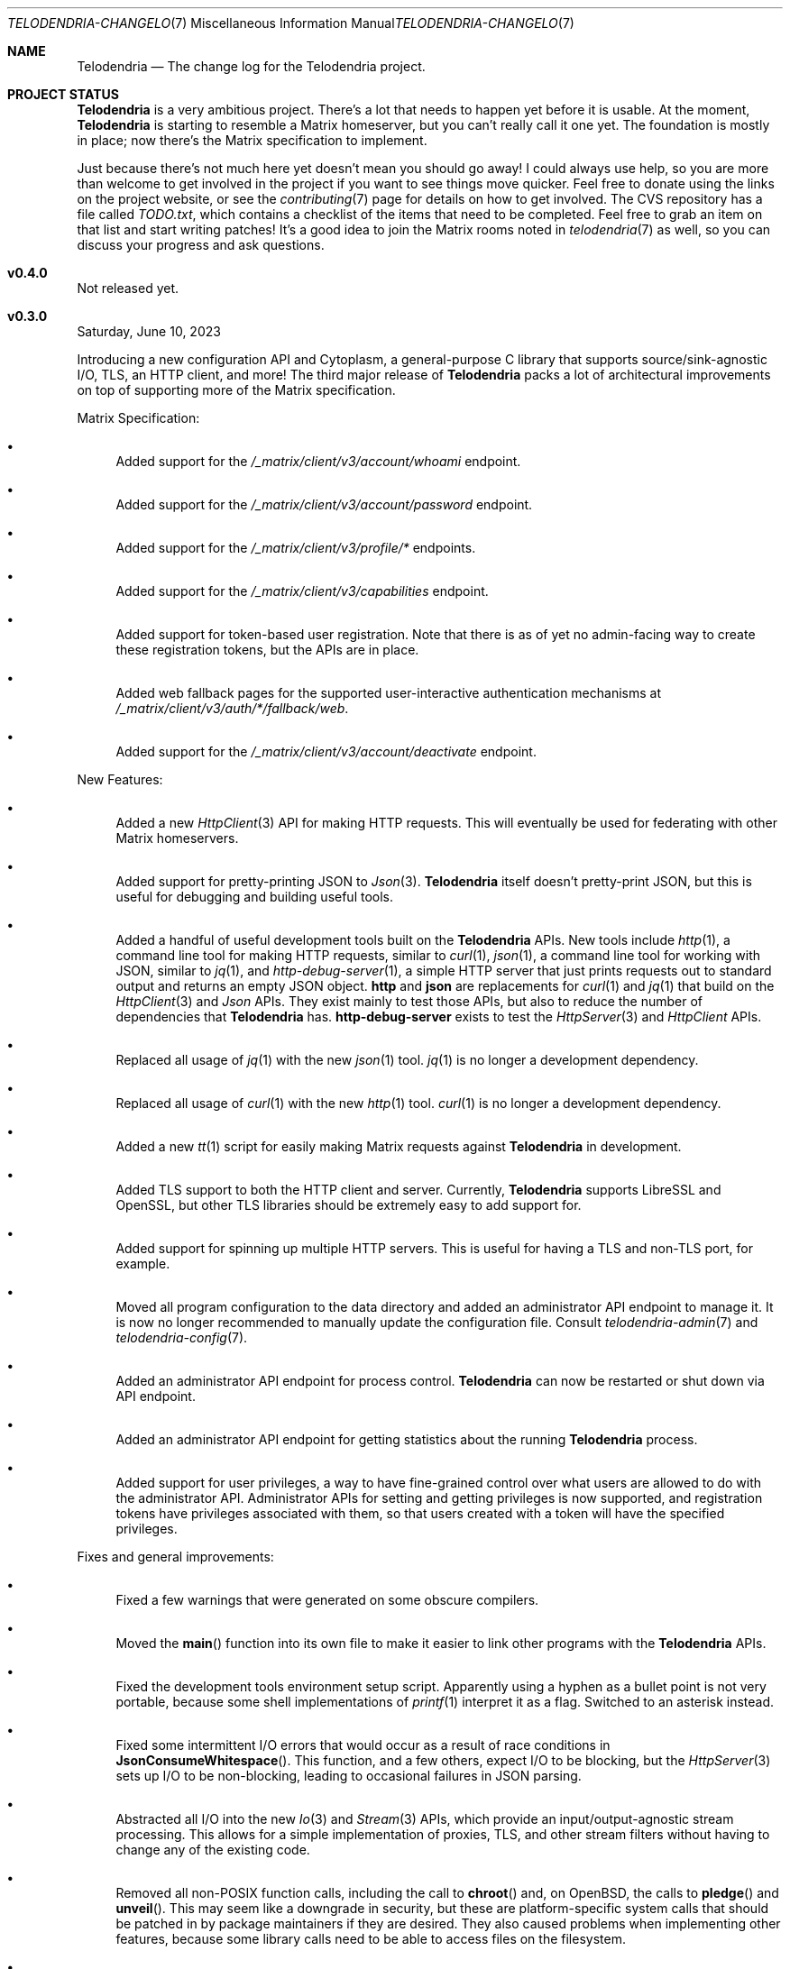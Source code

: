 .Dd $Mdocdate: June 16 2023 $
.Dt TELODENDRIA-CHANGELOG 7
.Os Telodendria Project
.Sh NAME
.Nm Telodendria
.Nd The change log for the Telodendria project.
.Sh PROJECT STATUS
.Pp
.Nm
is a very ambitious project. There's a lot that needs to happen yet
before it is usable. At the moment,
.Nm
is starting to resemble a Matrix homeserver, but you can't really
call it one yet. The foundation is mostly in place; now there's the
Matrix specification to implement.
.Pp
Just because there's not much here yet doesn't mean you should go
away! I could always use help, so you are more than welcome to get
involved in the project if you want to see things move quicker.
Feel free to donate using the links on the project website, or
see the
.Xr contributing 7
page for details on how to get involved. The CVS repository has
a file called
.Pa TODO.txt ,
which contains a checklist of the items that need to be completed.
Feel free to grab an item on that list and start writing patches!
It's a good idea to join the Matrix rooms noted in
.Xr telodendria 7
as well, so you can discuss your progress and ask questions.
.Sh v0.4.0
.Pp
Not released yet.
.Sh v0.3.0
.Pp
Saturday, June 10, 2023
.Pp
Introducing a new configuration API and Cytoplasm, a general-purpose
C library that supports source/sink-agnostic I/O, TLS, an HTTP client,
and more! The third major release of
.Nm
packs a lot of architectural improvements on top of supporting more of
the Matrix specification.
.Pp
Matrix Specification:
.Bl -bullet
.It
Added support for the
.Pa /_matrix/client/v3/account/whoami
endpoint.
.It
Added support for the
.Pa /_matrix/client/v3/account/password
endpoint.
.It
Added support for the
.Pa /_matrix/client/v3/profile/*
endpoints.
.It
Added support for the
.Pa /_matrix/client/v3/capabilities
endpoint.
.It
Added support for token-based user registration. Note that there is
as of yet no admin-facing way to create these registration tokens,
but the APIs are in place.
.It
Added web fallback pages for the supported user-interactive
authentication mechanisms at
.Pa /_matrix/client/v3/auth/*/fallback/web .
.It
Added support for the
.Pa /_matrix/client/v3/account/deactivate
endpoint.
.El
.Pp
New Features:
.Bl -bullet
.It
Added a new
.Xr HttpClient 3
API for making HTTP requests. This will eventually be used for
federating with other Matrix homeservers.
.It
Added support for pretty-printing JSON to
.Xr Json 3 .
.Nm
itself doesn't pretty-print JSON, but this is useful for debugging
and building useful tools.
.It
Added a handful of useful development tools built on the
.Nm
APIs. New tools include
.Xr http 1 ,
a command line tool for making HTTP requests, similar to
.Xr curl 1 ,
.Xr json 1 ,
a command line tool for working with JSON, similar to
.Xr jq 1 ,
and
.Xr http-debug-server 1 ,
a simple HTTP server that just prints requests out to standard
output and returns an empty JSON object. 
.Nm http
and
.Nm json
are replacements for
.Xr curl 1
and
.Xr jq 1
that build on the
.Xr HttpClient 3
and
.Xr Json
APIs. They exist mainly to test those APIs, but also to reduce
the number of dependencies that
.Nm
has.
.Nm http-debug-server
exists to test the
.Xr HttpServer 3
and
.Xr HttpClient
APIs.
.It
Replaced all usage of
.Xr jq 1
with the new
.Xr json 1
tool.
.Xr jq 1
is no longer a development dependency.
.It
Replaced all usage of
.Xr curl 1
with the new
.Xr http 1
tool.
.Xr curl 1
is no longer a development dependency.
.It
Added a new
.Xr tt 1
script for easily making Matrix requests against
.Nm
in development.
.It
Added TLS support to both the HTTP client and server. Currently,
.Nm
supports LibreSSL and OpenSSL, but other TLS libraries should be
extremely easy to add support for.
.It
Added support for spinning up multiple HTTP servers. This is useful
for having a TLS and non-TLS port, for example.
.It
Moved all program configuration to the data directory and added an
administrator API endpoint to manage it. It is now no longer
recommended to manually update the configuration file. Consult
.Xr telodendria-admin 7
and
.Xr telodendria-config 7 .
.It
Added an administrator API endpoint for process control.
.Nm
can now be restarted or shut down via API endpoint.
.It
Added an administrator API endpoint for getting statistics about
the running
.Nm
process.
.It
Added support for user privileges, a way to have fine-grained control
over what users are allowed to do with the administrator API.
Administrator APIs for setting and getting privileges is now
supported, and registration tokens have privileges associated with
them, so that users created with a token will have the specified
privileges.
.El
.Pp
Fixes and general improvements:
.Bl -bullet
.It
Fixed a few warnings that were generated on some obscure compilers.
.It
Moved the
.Fn main
function into its own file to make it easier to link other programs
with the
.Nm
APIs.
.It
Fixed the development tools environment setup script. Apparently
using a hyphen as a bullet point is not very portable, because some
shell implementations of
.Xr printf 1
interpret it as a flag. Switched to an asterisk instead.
.It
Fixed some intermittent I/O errors that would occur as a result of 
race conditions in
.Fn JsonConsumeWhitespace .
This function, and a few others, expect I/O to be blocking, but
the
.Xr HttpServer 3
sets up I/O to be non-blocking, leading to occasional failures in
JSON parsing.
.It
Abstracted all I/O into the new
.Xr Io 3
and
.Xr Stream 3
APIs, which provide an input/output-agnostic stream processing.
This allows for a simple implementation of proxies, TLS, and
other stream filters without having to change any of the existing
code.
.It
Removed all non-POSIX function calls, including the call to
.Fn chroot
and, on OpenBSD, the calls to
.Fn pledge
and
.Fn unveil .
This may seem like a downgrade in security, but these are
platform-specific system calls that should be patched in by
package maintainers if they are desired. They also caused
problems when implementing other features, because some library
calls need to be able to access files on the filesystem.
.It
Fixed the build script to supply
.Ev LDFLAGS
after the object files when linking. Apparently the order in
which libraries are passed matters to some compilers.
.It
Added the response status of a request to the log output. This means
that requests are logged after they have completed, not before they
are started.
.It
Memory allocations, reallocations, and frees are no longer logged
when the log level is set to debug in the configuration file. To
enable the logging of all memory operations, pass the
.Ic -v
flag.
.It
Implemented a proper HTTP request router with POSIX regular
expression support. Previously, a series of nested if-statements
were used to route requests, but this approach quickly became
very messy. While the HTTP request router incurs a small memory
and runtime penalty, the code is now much more maintainable and
easier to follow.
.It
Fixed some memory bugs in
.Xr Db 3
that were related to caching data. Caching should now work as
expected.
.It
Fixed a major design flaw in
.Xr Db 3
that could cause deadlock when multiple threads request access to
the same object. Database locking is now on a per-thread basis,
instead of a per-reference basis.
.It
.Nm
now shuts down cleanly in response to SIGTERM.
.It
Did some general refactoring to make the source code more
readable and easier to maintain.
.It
Fixed a number of memory-related issues, including switching out
some unsafe functions for safer versions, per the recommendations
of the OpenBSD linker.
.It
Moved all code documentation into the C header files to make it
more likely that it will get updated. A simple header file parser
and documentation generator have been added to the code base.
See
.Xr hdoc 1
for the utility documentation, and
.Xr hdoc 5
for the documentation format.
.It
Updated the build script to provide static and shared libraries
containing the code for
.Nm
to make it easier to statically and dynamically link to other programs.
The idea is that these libraries should be shipped with
.Nm ,
or as a separate package, and can be used to provide a high-level
programming environment.
.It
Updated the
.Xr Json 3
API to calculate the length of a JSON object. This is used to set the
Content-Length header in HTTP requests and responses.
.It
Added some string functions, including
.Fn StrEquals ,
which replaced almost all usages of
.Fn strcmp ,
since
.Fn strcmp
is used almost exclusively for equality checking.
.Fn StrEquals
provides a standard way to do so, because previously, multiple
different conventions could be found throughout the code base.
.El
.Pp
\&... And many more!
.Sh v0.2.1
.Pp
Monday, March 6, 2023
.Pp
This is a patch release that fixes a few typos and other minor
issues.
.Sh v0.2.0
.Pp
Monday, March 6, 2023
.Pp
This release is focused on providing a decent amount of the
client authentication API. You can now create accounts on a
Telodendria homeserver, and log in to get access tokens.
.Pp
New:
.Bl -bullet
.It
Added the basic form of the user registration API. If
registration is enabled in the configuration file, clients
can now register for Matrix accounts.
.It
Added the basic form of the user login API. Clients can now
log in to their accounts and generate access tokens to be
used to authenticate requests.
.It
Added the basic form of the user interactive authentication API,
which can be used by any endpoints that the spec says require
it. Currently, it only implements the dummy and password stages,
but more stages, such as the registration token stage, will be
added in future releases.
.It
Added a simple landing page that allows those setting up
.Nm
to quickly verify that it is accessible where it needs to be.
.It
Added the static login page for clients that don't support
regular login.
.El
.Pp
Changes:
.Bl -bullet
.It
Improved HTTP request logging by removing unnecessary
log entries and making errors more specific.
.It
Leaked memory is now hexdump-ed out to the log if the log
level is set to debug. This greatly simplifies debugging,
because developers can now easily see exactly what the
contents of the leaked memory are. Note that in some
circumstances, this memory may contain sensitive data,
such as access tokens, usernames, or passwords. However,
.Nm
should not be leaking memory at all, so if you encounter
any leaks, please report them.
.It
Refactored a lot of the code and accompanying documentation
to be more readable and maintainable.
.El
.Pp
Bug fixes:
.Pp
.Bl -bullet
.It
Fixed a memory leak that would occur when parsing an invalid
JSON object.
.It
Fixed an edge case where HTTP response headers were being
sent before they were properly set, causing the server to
report a status of 200 even when that wasn't the desired
status.
.It
Fixed a few memory leaks in the HTTP parameter decoder that
would occur in some edge cases.
.It
Fixed an "off-by-one" error in the HTTP server request
parser that prevented GET parameters from being parsed.
.It
Fixed the database file name generator to prevent directory
traversal attacks by replacing special characters with
safer ones.
.It
Fixed a memory leak that would occur when closing a
database that contains cached objects.
.It
Fixed a memory leak that would occur when deleting database
objects.
.It
Fixed a few non-fatal memory warnings that would show up
as a result of passing a constant string into certain functions.
.El
.Pp
Misc:
.Bl -bullet
.It
Fixed a bug in
.Xr td 1 
that caused
.Xr cvs 1
to be invoked in the wrong directory when tagging a new release.
.It
Added support for environment variable substitution in all site
files. This makes it easier to release
.Nm
versions.
.It
Fix whitespace issues in various shell scripts.
.It
Fixed the debug log output so that it only shows the file name,
not the entire file path in the repository.
.It
Updated the copyright year in the source code and compiled output.
.It
Switch the -std=c89 flag to -ansi instead, as -ansi might be more
supported.
.It
Fixed the -v flag. It now sets the log level to debug as soon
as possible to allowe debugging the configuration file parsing
if necessary.
.El
.Pp
\&... And many more bug fixes and feature additions! Too much
has changed to make a comprehensive change log. A lot of things
have been done under the hood to make
.Nm
easier to develop in the future. Please test the current
functionality, and report bugs to the Matrix rooms.
.Pp
The following platforms have been known to compile and run
.Nm :
.Bl -bullet
.It
OpenBSD
.It
Linux (GNU and non-GNU)
.It
Windows (via Cygwin)
.It
FreeBSD
.It
NetBSD
.It
DragonFlyBSD
.It
Haiku OS
.It
Android (via Termux)
.El
.Pp
.Nm
is about being portable; if you compile it on an obscure
operating system, do let me know about it!
.Sh v0.1.0
.Pp
Tuesday, December 13, 2022
.Pp
This is the first public release of
.Nm
so there are no changes to report. Future releases will
have a complete change log entry here.
.Pp
This is a symbolic release targeted at developers, so there's nothing
useful to ordinary users yet. Stay tuned for future releases though!
